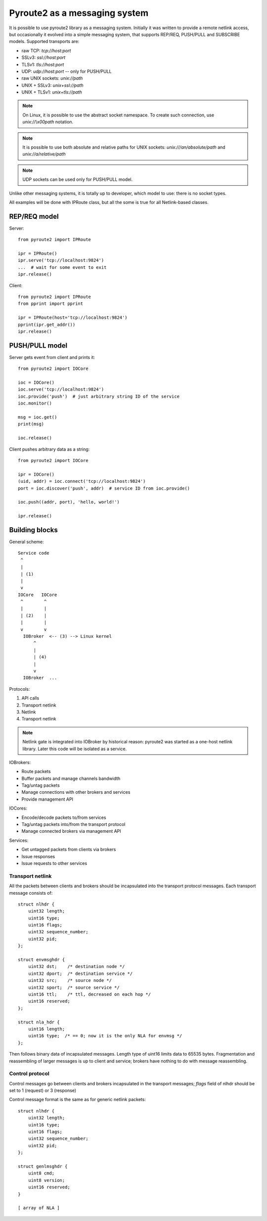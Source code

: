 .. messaging:

Pyroute2 as a messaging system
==============================

It is possible to use pyroute2 library as a messaging system.
Initially it was written to provide a remote netlink access, but
occasionally it evolved into a simple messaging system, that
supports REP/REQ, PUSH/PULL and SUBSCRIBE models. Supported
transports are:

* raw TCP: `tcp://host:port`
* SSLv3: `ssl://host:port`
* TLSv1: `tls://host:port`
* UDP: `udp://host:port` -- only for PUSH/PULL
* raw UNIX sockets: `unix://path`
* UNIX + SSLv3: `unix+ssl://path`
* UNIX + TLSv1: `unix+tls://path`
 
.. note::
    On Linux, it is possible to use the abstract socket namespace.
    To create such connection, use `unix://\\x00path` notation.

.. note::
    It is possible to use both absolute and relative paths for
    UNIX sockets: `unix:///an/absolute/path` and
    `unix://a/relative/path`

.. note::
    UDP sockets can be used only for PUSH/PULL model.

Unlike other messaging systems, it is totally up to developer,
which model to use: there is no socket types.

All examples will be done with IPRoute class, but all the some
is true for all Netlink-based classes.

REP/REQ model
-------------

Server::

    from pyroute2 import IPRoute

    ipr = IPRoute()
    ipr.serve('tcp://localhost:9824')
    ...  # wait for some event to exit
    ipr.release()

Client::

    from pyroute2 import IPRoute
    from pprint import pprint

    ipr = IPRoute(host='tcp://localhost:9824')
    pprint(ipr.get_addr())
    ipr.release()

PUSH/PULL model
---------------

Server gets event from client and prints it::

    from pyroute2 import IOCore

    ioc = IOCore()
    ioc.serve('tcp://localhost:9824')
    ioc.provide('push')  # just arbitrary string ID of the service
    ioc.monitor()

    msg = ioc.get()
    print(msg)

    ioc.release()

Client pushes arbitrary data as a string::

    from pyroute2 import IOCore

    ipr = IOCore()
    (uid, addr) = ioc.connect('tcp://localhost:9824')
    port = ioc.discover('push', addr)  # service ID from ioc.provide()

    ioc.push((addr, port), 'hello, world!')

    ipr.release()


Building blocks
---------------

General scheme::

    Service code
     ^
     |
     | (1)
     |
     v
    IOCore   IOCore
     ^        ^
     |        |
     | (2)    |
     |        |
     v        v
      IOBroker  <-- (3) --> Linux kernel
          ^
          |
          | (4)
          |
          v
      IOBroker  ...


Protocols:

1. API calls
2. Transport netlink
3. Netlink
4. Transport netlink

.. note::
    Netlink gate is integrated into IOBroker by historical reason:
    pyroute2 was started as a one-host netlink library. Later this
    code will be isolated as a service.

IOBrokers:

* Route packets
* Buffer packets and manage channels bandwidth
* Tag/untag packets
* Manage connections with other brokers and services
* Provide management API

IOCores:

* Encode/decode packets to/from services
* Tag/untag packets into/from the transport protocol
* Manage connected brokers via management API

Services:

* Get untagged packets from clients via brokers
* Issue responses
* Issue requests to other services

Transport netlink
^^^^^^^^^^^^^^^^^

All the packets between clients and brokers should be incapsulated
into the transport protocol messages. Each transport message consists of::

    struct nlhdr {
        uint32 length;
        uint16 type;
        uint16 flags;
        uint32 sequence_number;
        uint32 pid;
    };

    struct envmsghdr {
        uint32 dst;    /* destination node */
        uint32 dport;  /* destination service */
        uint32 src;    /* source node */
        uint32 sport;  /* source service */
        uint16 ttl;    /* ttl, decreased on each hop */
        uint16 reserved;
    };

    struct nla_hdr {
        uint16 length;
        uint16 type;  /* == 0; now it is the only NLA for envmsg */
    };

.. warning:
    Message format is not final yet and will become stable after
    discussions.

Then follows binary data of incapsulated messages. Length type of
uint16 limits data to 65535 bytes. Fragmentation and reassembling
of larger messages is up to client and service; brokers have nothing
to do with message reassembling.

Control protocol
^^^^^^^^^^^^^^^^

Control messages go between clients and brokers incapsulated in the
transport messages; `flags` field of nlhdr should be set to 1 (request)
or 3 (response)

Control message format is the same as for generic netlink packets::

    struct nlhdr {
        uint32 length;
        uint16 type;
        uint16 flags;
        uint32 sequence_number;
        uint32 pid;
    };

    struct genlmsghdr {
        uint8 cmd;
        uint8 version;
        uint16 reserved;
    }

    [ array of NLA ]

